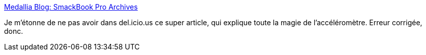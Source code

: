 :jbake-type: post
:jbake-status: published
:jbake-title: Medallia Blog: SmackBook Pro Archives
:jbake-tags: display,desktop,hack,macosx,system,software,ibook,_mois_juin,_année_2006
:jbake-date: 2006-06-15
:jbake-depth: ../
:jbake-uri: shaarli/1150384460000.adoc
:jbake-source: https://nicolas-delsaux.hd.free.fr/Shaarli?searchterm=http%3A%2F%2Fblog.medallia.com%2F2006%2F05%2Fsmacbook_pro.html&searchtags=display+desktop+hack+macosx+system+software+ibook+_mois_juin+_ann%C3%A9e_2006
:jbake-style: shaarli

http://blog.medallia.com/2006/05/smacbook_pro.html[Medallia Blog: SmackBook Pro Archives]

Je m'étonne de ne pas avoir dans del.icio.us ce super article, qui explique toute la magie de l'accéléromètre. Erreur corrigée, donc.
